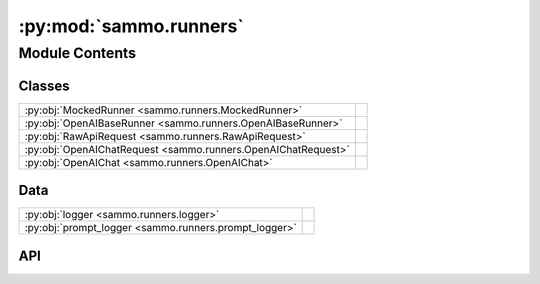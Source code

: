 :py:mod:`sammo.runners`
=======================

.. py:module:: sammo.runners

.. autodoc2-docstring:: sammo.runners
   :allowtitles:

Module Contents
---------------

Classes
~~~~~~~

.. list-table::
   :class: autosummary longtable
   :align: left

   * - :py:obj:`MockedRunner <sammo.runners.MockedRunner>`
     - .. autodoc2-docstring:: sammo.runners.MockedRunner
          :summary:
   * - :py:obj:`OpenAIBaseRunner <sammo.runners.OpenAIBaseRunner>`
     - .. autodoc2-docstring:: sammo.runners.OpenAIBaseRunner
          :summary:
   * - :py:obj:`RawApiRequest <sammo.runners.RawApiRequest>`
     - .. autodoc2-docstring:: sammo.runners.RawApiRequest
          :summary:
   * - :py:obj:`OpenAIChatRequest <sammo.runners.OpenAIChatRequest>`
     - .. autodoc2-docstring:: sammo.runners.OpenAIChatRequest
          :summary:
   * - :py:obj:`OpenAIChat <sammo.runners.OpenAIChat>`
     - .. autodoc2-docstring:: sammo.runners.OpenAIChat
          :summary:

Data
~~~~

.. list-table::
   :class: autosummary longtable
   :align: left

   * - :py:obj:`logger <sammo.runners.logger>`
     - .. autodoc2-docstring:: sammo.runners.logger
          :summary:
   * - :py:obj:`prompt_logger <sammo.runners.prompt_logger>`
     - .. autodoc2-docstring:: sammo.runners.prompt_logger
          :summary:

API
~~~

.. py:data:: logger
   :canonical: sammo.runners.logger
   :value: None

   .. autodoc2-docstring:: sammo.runners.logger

.. py:data:: prompt_logger
   :canonical: sammo.runners.prompt_logger
   :value: None

   .. autodoc2-docstring:: sammo.runners.prompt_logger

.. py:class:: MockedRunner(return_value='')
   :canonical: sammo.runners.MockedRunner

   .. autodoc2-docstring:: sammo.runners.MockedRunner

   .. rubric:: Initialization

   .. autodoc2-docstring:: sammo.runners.MockedRunner.__init__

   .. py:method:: generate_text(prompt: str, *args, **kwargs)
      :canonical: sammo.runners.MockedRunner.generate_text
      :async:

      .. autodoc2-docstring:: sammo.runners.MockedRunner.generate_text

.. py:class:: OpenAIBaseRunner(model_id: str, api_config: dict | pathlib.Path, cache: None | collections.abc.MutableMapping | str | os.PathLike = None, equivalence_class: str | typing.Literal[major, exact] = 'major', rate_limit: sammo.throttler.AtMost | list[sammo.throttler.AtMost] | sammo.throttler.Throttler | int = 2, max_retries: int = 50, max_context_window: int | None = None, retry_on: tuple | str = 'default', timeout: float | int = 60, max_timeout_retries: int = 1)
   :canonical: sammo.runners.OpenAIBaseRunner

   Bases: :py:obj:`sammo.base.Runner`

   .. autodoc2-docstring:: sammo.runners.OpenAIBaseRunner

   .. rubric:: Initialization

   .. autodoc2-docstring:: sammo.runners.OpenAIBaseRunner.__init__

   .. py:attribute:: ERRORS
      :canonical: sammo.runners.OpenAIBaseRunner.ERRORS
      :value: ()

      .. autodoc2-docstring:: sammo.runners.OpenAIBaseRunner.ERRORS

   .. py:method:: get_equivalence_class(model_id: str) -> str
      :canonical: sammo.runners.OpenAIBaseRunner.get_equivalence_class
      :classmethod:

      .. autodoc2-docstring:: sammo.runners.OpenAIBaseRunner.get_equivalence_class

   .. py:method:: generate_text(prompt: str, max_tokens: int | None = None, randomness: float | None = 0, seed: int = 0, priority: int = 0) -> dict
      :canonical: sammo.runners.OpenAIBaseRunner.generate_text
      :async:

      .. autodoc2-docstring:: sammo.runners.OpenAIBaseRunner.generate_text

.. py:class:: RawApiRequest(params: dict, seed: int, model_id: str, priority: int = 0, extra_params: dict = None)
   :canonical: sammo.runners.RawApiRequest

   .. autodoc2-docstring:: sammo.runners.RawApiRequest

   .. rubric:: Initialization

   .. autodoc2-docstring:: sammo.runners.RawApiRequest.__init__

   .. py:method:: with_cached_result(json)
      :canonical: sammo.runners.RawApiRequest.with_cached_result

      .. autodoc2-docstring:: sammo.runners.RawApiRequest.with_cached_result

   .. py:method:: with_result(retries=None)
      :canonical: sammo.runners.RawApiRequest.with_result
      :async:

      .. autodoc2-docstring:: sammo.runners.RawApiRequest.with_result

   .. py:property:: fingerprint_obj
      :canonical: sammo.runners.RawApiRequest.fingerprint_obj
      :abstractmethod:
      :type: dict

      .. autodoc2-docstring:: sammo.runners.RawApiRequest.fingerprint_obj

   .. py:property:: fingerprint
      :canonical: sammo.runners.RawApiRequest.fingerprint

      .. autodoc2-docstring:: sammo.runners.RawApiRequest.fingerprint

   .. py:property:: costs
      :canonical: sammo.runners.RawApiRequest.costs
      :abstractmethod:
      :type: sammo.base.Costs

      .. autodoc2-docstring:: sammo.runners.RawApiRequest.costs

.. py:class:: OpenAIChatRequest(params: dict, seed: int, model_id: str, priority: int = 0, extra_params: dict = None)
   :canonical: sammo.runners.OpenAIChatRequest

   Bases: :py:obj:`sammo.runners.RawApiRequest`

   .. autodoc2-docstring:: sammo.runners.OpenAIChatRequest

   .. rubric:: Initialization

   .. autodoc2-docstring:: sammo.runners.OpenAIChatRequest.__init__

   .. py:property:: fingerprint_obj
      :canonical: sammo.runners.OpenAIChatRequest.fingerprint_obj
      :type: dict

      .. autodoc2-docstring:: sammo.runners.OpenAIChatRequest.fingerprint_obj

   .. py:property:: costs
      :canonical: sammo.runners.OpenAIChatRequest.costs
      :type: sammo.base.Costs

      .. autodoc2-docstring:: sammo.runners.OpenAIChatRequest.costs

.. py:class:: OpenAIChat(model_id: str, api_config: dict | pathlib.Path, cache: None | collections.abc.MutableMapping | str | os.PathLike = None, equivalence_class: str | typing.Literal[major, exact] = 'major', rate_limit: sammo.throttler.AtMost | list[sammo.throttler.AtMost] | sammo.throttler.Throttler | int = 2, max_retries: int = 50, max_context_window: int | None = None, retry_on: tuple | str = 'default', timeout: float | int = 60, max_timeout_retries: int = 1)
   :canonical: sammo.runners.OpenAIChat

   Bases: :py:obj:`sammo.runners.OpenAIBaseRunner`

   .. autodoc2-docstring:: sammo.runners.OpenAIChat

   .. rubric:: Initialization

   .. autodoc2-docstring:: sammo.runners.OpenAIChat.__init__

   .. py:method:: generate_text(prompt: str, max_tokens: int | None = None, randomness: float | None = 0, seed: int = 0, priority: int = 0, system_prompt: str | None = None, history: list[dict] | None = None) -> sammo.base.LLMResult
      :canonical: sammo.runners.OpenAIChat.generate_text
      :async:

      .. autodoc2-docstring:: sammo.runners.OpenAIChat.generate_text
